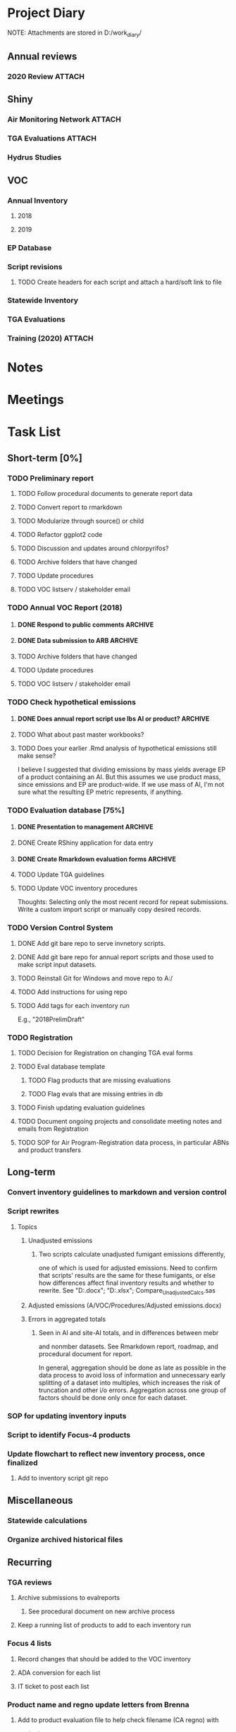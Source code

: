 * Project Diary
NOTE: Attachments are stored in D:/work_diary/
** Annual reviews
*** 2020 Review                                                    :ATTACH:
:PROPERTIES:
:ID:       86557cec-5a38-445e-850b-249dfa3c9a70
:END:
** Shiny
*** Air Monitoring Network                                         :ATTACH:
:PROPERTIES:
:ID:       24b96dcf-fce4-41ea-8f23-f6a459759570
:END:
*** TGA Evaluations                                                :ATTACH:
:PROPERTIES:
:ID:       7b3f0438-8bdc-4314-97ca-df5aa673e949
:END:
*** Hydrus Studies
** VOC
*** Annual Inventory
**** 2018
:PROPERTIES:
:DIR:      ../../../../../../../mnt/d/em/voc/18VOC/
:END:
**** 2019
:PROPERTIES:
:DIR:      ../../../../../../../mnt/d/em/VOC/19VOC/
:END:
*** EP Database
*** Script revisions
**** TODO Create headers for each script and attach a hard/soft link to file
*** Statewide Inventory
:PROPERTIES:
:DIR:      ../../../../../../../mnt/d/_Statewide/
:END:
*** TGA Evaluations
*** Training (2020)                                                :ATTACH:
:PROPERTIES:
:ID:       9463d369-5f20-46bb-a474-a9b5b0a3b416
:END:

* Notes
* Meetings
* Task List
** Short-term [0%]
*** TODO Preliminary report
**** TODO Follow procedural documents to generate report data
**** TODO Convert report to rmarkdown
**** TODO Modularize through source() or child
**** TODO Refactor ggplot2 code
**** TODO Discussion and updates around chlorpyrifos?
**** TODO Archive folders that have changed
**** TODO Update procedures
**** TODO VOC listserv / stakeholder email
*** TODO Annual VOC Report (2018)
**** DONE Respond to public comments                             :ARCHIVE:
***** DONE Read responses to comments from previous reports
****** DONE 2007, Appendix 5
****** DONE 2010, Appendix 4
***** DONE Read OAL guidance on public comments
***** DONE Respond to oral comments on PREC presentation
Available on Youtube as of 6/3/20
***** DONE Respond to written public comments
***** DONE Meet with management to discuss Edgar's suggestions
***** DONE Implement Edgar's revisions to public response
**** DONE Data submission to ARB                                 :ARCHIVE:
CLOSED: [2020-07-16 Thu 15:14]
***** DONE Interpret existing procedures to generate data submission
***** DONE Burn to CD
***** DONE Submit to ARB
**** TODO Archive folders that have changed
**** TODO Update procedures
**** TODO VOC listserv / stakeholder email
*** TODO Check hypothetical emissions
**** DONE Does annual report script use lbs AI or product?       :ARCHIVE:
It uses lbs AI in Rmd report.
**** TODO What about past master workbooks?
**** TODO Does your earlier .Rmd analysis of hypothetical emissions still make sense?
I believe I suggested that dividing emissions by mass yields average
EP of a product containing an AI. But this assumes we use product
mass, since emissions and EP are product-wide. If we use mass of AI,
I'm not sure what the resulting EP metric represents, if anything.
*** TODO Evaluation database [75%]
**** DONE Presentation to management                             :ARCHIVE:
***** DONE Minh suggests including all excluded fields except fo reviewer title
**** DONE Create RShiny application for data entry
**** DONE Create Rmarkdown evaluation forms                      :ARCHIVE:
***** DONE Create long form for Air Program
***** DONE Create abridged form for Registration
**** TODO Update TGA guidelines
**** TODO Update VOC inventory procedures
Thoughts: Selecting only the most recent record for repeat
submissions. Write a custom import script or manually copy desired
records.
*** TODO Version Control System
**** DONE Add git bare repo to serve invnetory scripts.
**** DONE Add git bare repo for annual report scripts and those used to make script input datasets.
**** TODO Reinstall Git for Windows and move repo to A:/
**** TODO Add instructions for using repo
**** TODO Add tags for each inventory run
E.g., "2018PrelimDraft"
*** TODO Registration
**** TODO Decision for Registration on changing TGA eval forms
**** TODO Eval database template
***** TODO Flag products that are missing evaluations
***** TODO Flag evals that are missing entries in db
**** TODO Finish updating evaluation guidelines
**** TODO Document ongoing projects and consolidate meeting notes and emails from Registration
**** TODO SOP for Air Program-Registration data process, in particular ABNs and product transfers
** Long-term
*** Convert inventory guidelines to markdown and version control
*** Script rewrites
**** Topics
***** Unadjusted emissions
****** Two scripts calculate unadjusted fumigant emissions differently,
one of which is used for adjusted emissions. Need to confirm that
scripts' results are the same for these fumigants, or else how
differences affect final inventory results and whether to rewrite.
See "D:\EmissionsCalcs.docx";
"D:\EmissionsCalculationAnalaysis.xlsx";
Compare_Unadjusted_Calcs.sas
***** Adjusted emissions (A/VOC/Procedures/Adjusted emissions.docx)
***** Errors in aggregated totals
****** Seen in AI and site-AI totals, and in differences between mebr
and nonmber datasets. See Rmarkdown report, roadmap, and
procedural document for report.

In general, aggregation should be done as late as possible in
the data process to avoid loss of information and unnecessary
early splitting of a dataset into multiples, which increases
the risk of truncation and other i/o errors. Aggregation
across one group of factors should be done only once for each
dataset.
*** SOP for updating inventory inputs
*** Script to identify Focus-4 products
*** Update flowchart to reflect new inventory process, once finalized
**** Add to inventory script git repo
** Miscellaneous
*** Statewide calculations
*** Organize archived historical files
** Recurring
*** TGA reviews
**** Archive submissions to evalreports
***** See procedural document on new archive process
**** Keep a running list of products to add to each inventory run
*** Focus 4 lists
**** Record changes that should be added to the VOC inventory
**** ADA conversion for each list
**** IT ticket to post each list
*** Product name and regno update letters from Brenna
**** Add to product evaluation file to help check filename (CA regno) with
contents
*** Add and populate bridge-indicator variable in EP database and tracking
sheet
**** For information on past bridges, see evaluations, past tracking
sheets, and comment variables in the EP and tracking sheets
*** Preliminary report
*** Annual report
**** Modify script
**** Run report and check for issues
**** Management edits
**** Executive edits
**** ADA conversion
**** Public comment period
**** Resolve public comments
**** Modify script
**** Run report and check for issues
**** ADA conversion
**** Publish report

